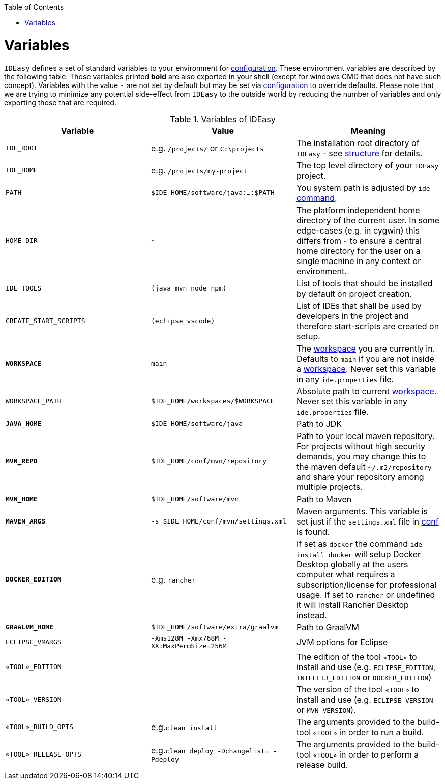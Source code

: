 :toc:
toc::[]

= Variables

`IDEasy` defines a set of standard variables to your environment for link:configuration.adoc[configuration].
These environment variables are described by the following table.
Those variables printed *bold* are also exported in your shell (except for windows CMD that does not have such concept).
Variables with the value `-` are not set by default but may be set via link:configuration.adoc[configuration] to override defaults.
Please note that we are trying to minimize any potential side-effect from `IDEasy` to the outside world by reducing the number of variables and only exporting those that are required.

.Variables of IDEasy
[options="header"]
|=======================
|*Variable*|*Value*|*Meaning*
|`IDE_ROOT`|e.g. `/projects/` or `C:\projects`|The installation root directory of `IDEasy` - see link:structure.adoc[structure] for details.
|`IDE_HOME`|e.g. `/projects/my-project`|The top level directory of your `IDEasy` project.
|`PATH`|`$IDE_HOME/software/java:...:$PATH`|You system path is adjusted by `ide` link:cli.adoc[command].
|`HOME_DIR`|`~`|The platform independent home directory of the current user. In some edge-cases (e.g. in cygwin) this differs from `~` to ensure a central home directory for the user on a single machine in any context or environment.
|`IDE_TOOLS`|`(java mvn node npm)`|List of tools that should be installed by default on project creation.
|`CREATE_START_SCRIPTS`|`(eclipse vscode)`|List of IDEs that shall be used by developers in the project and therefore start-scripts are created on setup.
|*`WORKSPACE`*|`main`|The link:workspaces.adoc[workspace] you are currently in. Defaults to `main` if you are not inside a link:workspaces.adoc[workspace]. Never set this variable in any `ide.properties` file.
|`WORKSPACE_PATH`|`$IDE_HOME/workspaces/$WORKSPACE`|Absolute path to current link:workspaces.adoc[workspace]. Never set this variable in any `ide.properties` file.
|*`JAVA_HOME`*|`$IDE_HOME/software/java`|Path to JDK
|*`MVN_REPO`*|`$IDE_HOME/conf/mvn/repository`|Path to your local maven repository. For projects without high security demands, you may change this to the maven default `~/.m2/repository` and share your repository among multiple projects.
|*`MVN_HOME`*|`$IDE_HOME/software/mvn`|Path to Maven
|*`MAVEN_ARGS`*|`-s $IDE_HOME/conf/mvn/settings.xml`|Maven arguments. This variable is set just if the `settings.xml` file in link:conf.adoc[conf] is found.
|*`DOCKER_EDITION`*|e.g. `rancher`| If set as `docker` the command `ide install docker` will setup Docker Desktop globally at the users computer what requires a subscription/license for professional usage. If set to `rancher` or undefined it will install Rancher Desktop instead.
|*`GRAALVM_HOME`*|`$IDE_HOME/software/extra/graalvm`|Path to GraalVM
|`ECLIPSE_VMARGS`|`-Xms128M -Xmx768M -XX:MaxPermSize=256M`|JVM options for Eclipse
|`«TOOL»_EDITION`|`-`|The edition of the tool `«TOOL»` to install and use (e.g. `ECLIPSE_EDITION`, `INTELLIJ_EDITION` or `DOCKER_EDITION`)
|`«TOOL»_VERSION`|`-`|The version of the tool `«TOOL»` to install and use (e.g. `ECLIPSE_VERSION` or `MVN_VERSION`).
|`«TOOL»_BUILD_OPTS`|e.g.`clean install`|The arguments provided to the build-tool `«TOOL»` in order to run a build.
|`«TOOL»_RELEASE_OPTS`|e.g.`clean deploy -Dchangelist= -Pdeploy`|The arguments provided to the build-tool `«TOOL»` in order to perform a release build.
|=======================
